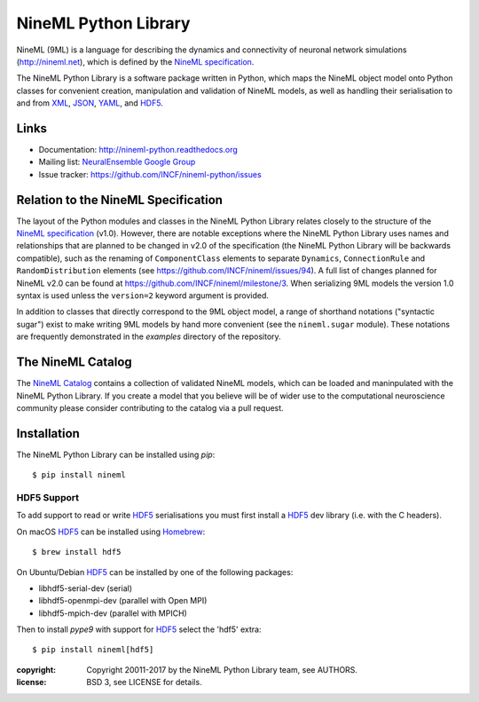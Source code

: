 NineML Python Library
=====================

.. image:: https://travis-ci.org/INCF/nineml-python.svg?branch=master
   :target: https://travis-ci.org/ICNF/nineml-python
   :alt: Unit Test Status
.. image:: https://coveralls.io/repos/github/INCF/nineml-python/badge.svg?branch=master
   :target: https://coveralls.io/github/INCF/nineml-python?branch=master
   :alt: Unit Test Coverage
.. image:: https://img.shields.io/pypi/pyversions/nineml.svg
    :target: https://pypi.python.org/pypi/nineml/
    :alt: Supported Python versions
.. image:: https://img.shields.io/pypi/v/nineml.svg
    :target: https://pypi.python.org/pypi/nineml/
    :alt: Latest Version    
.. image:: https://readthedocs.org/projects/nineml-python/badge/?version=latest
   :target: http://nineml-python.readthedocs.io/en/latest/?badge=latest
   :alt: Documentation Status

NineML (9ML) is a language for describing the dynamics and connectivity of
neuronal network simulations (http://nineml.net), which is defined by the
`NineML specification`_.

The NineML Python Library is a software package written in Python, which maps
the NineML object model onto Python classes for convenient creation,
manipulation and validation of NineML models, as well as handling their
serialisation to and from XML_, JSON_, YAML_, and HDF5_.


Links
-----

* Documentation: http://nineml-python.readthedocs.org
* Mailing list: `NeuralEnsemble Google Group`_
* Issue tracker: https://github.com/INCF/nineml-python/issues


Relation to the NineML Specification
------------------------------------

The layout of the Python modules and classes in the NineML Python Library
relates closely to the structure of the `NineML specification`_ (v1.0). However,
there are notable exceptions where the NineML Python Library uses names and
relationships that are planned to be changed in v2.0 of the specification
(the NineML Python Library will be backwards compatible), such as the
renaming of ``ComponentClass`` elements to separate ``Dynamics``,
``ConnectionRule`` and ``RandomDistribution`` elements
(see https://github.com/INCF/nineml/issues/94).
A full list of changes planned for NineML v2.0 can be found at
https://github.com/INCF/nineml/milestone/3. When serializing 9ML models
the version 1.0 syntax is used unless the ``version=2`` keyword argument is
provided.

In addition to classes that directly correspond to the 9ML object model, a
range of shorthand notations ("syntactic sugar") exist to make writing 9ML
models by hand more convenient (see the ``nineml.sugar`` module). These
notations are frequently demonstrated in the *examples* directory of the
repository.


The NineML Catalog
------------------

The `NineML Catalog`_ contains a collection of validated NineML models, which
can be loaded and maninpulated with the NineML Python Library. If you create a
model that you believe will be of wider use to the computational neuroscience
community please consider contributing to the catalog via a pull request.


Installation
------------

The NineML Python Library can be installed using *pip*::

    $ pip install nineml

HDF5 Support
~~~~~~~~~~~~

To add support to read or write HDF5_ serialisations you must first install
a HDF5_ dev library (i.e. with the C headers). 

On macOS HDF5_ can be installed using Homebrew_::

    $ brew install hdf5

On Ubuntu/Debian HDF5_ can be installed by one of the following packages:

* libhdf5-serial-dev (serial)
* libhdf5-openmpi-dev (parallel with Open MPI)
* libhdf5-mpich-dev (parallel with MPICH)

Then to install *pype9* with support for HDF5_ select the 'hdf5' extra::

    $ pip install nineml[hdf5]

:copyright: Copyright 20011-2017 by the NineML Python Library team, see AUTHORS.
:license: BSD 3, see LICENSE for details.

 
.. _HDF5: http://support.hdfgroup.org/HDF5/
.. _YAML: http://yaml.org
.. _JSON: http://www.json.org
.. _XML: http://www.w3.org/XML/
.. _h5py: http://h5py.org/
.. _pyyaml: http://pyyaml.org/
.. _sympy: http://sympy.org
.. _lxml: http://pypi.python.org/pypi/lxml
.. _virtualenv: https://virtualenv.readthedocs.io/en/latest/
.. _Homebrew: https://brew.sh/
.. _NineML specification: http://nineml-spec.readthedocs.io
.. _`NeuralEnsemble Google Group`: http://groups.google.com/group/neuralensemble
.. _`NineML Catalog`: http://github.com/INCF/nineml-catalog
 
